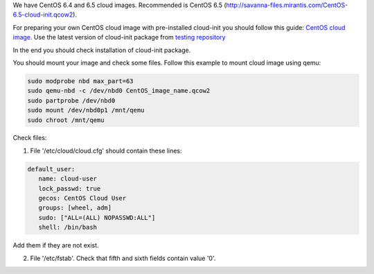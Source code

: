 We have CentOS 6.4 and 6.5 cloud images. Recommended is CentOS 6.5 (http://savanna-files.mirantis.com/CentOS-6.5-cloud-init.qcow2).

For preparing your own CentOS cloud image with pre-installed cloud-init you should follow this guide:
`CentOS cloud image. <http://docs.openstack.org/image-guide/content/centos-image.html>`_ Use the latest version of cloud-init package from `testing repository <http://pkgs.org/centos-6/epel-testing-i386/cloud-init-0.7.4-2.el6.noarch.rpm.html>`_

In the end you should check installation of cloud-init package.

You should mount your image and check some files. Follow this example to mount cloud image using qemu:

.. sourcecode:: bash

  sudo modprobe nbd max_part=63
  sudo qemu-nbd -c /dev/nbd0 CentOS_image_name.qcow2
  sudo partprobe /dev/nbd0
  sudo mount /dev/nbd0p1 /mnt/qemu
  sudo chroot /mnt/qemu

Check files:

1. File '/etc/cloud/cloud.cfg' should contain these lines:

.. sourcecode:: cfg

  default_user:
     name: cloud-user
     lock_passwd: true
     gecos: CentOS Cloud User
     groups: [wheel, adm]
     sudo: ["ALL=(ALL) NOPASSWD:ALL"]
     shell: /bin/bash

Add them if they are not exist.

2. File '/etc/fstab'. Check that fifth and sixth fields contain value '0'.
